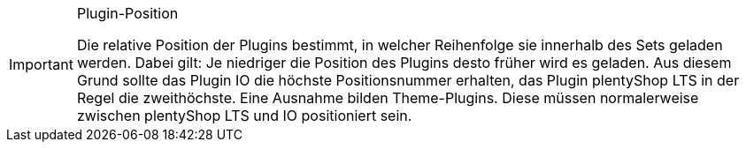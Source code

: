 [IMPORTANT]
.Plugin-Position
====
Die relative Position der Plugins bestimmt, in welcher Reihenfolge sie innerhalb des Sets geladen werden. Dabei gilt: Je niedriger die Position des Plugins desto früher wird es geladen. Aus diesem Grund sollte das Plugin IO die höchste Positionsnummer erhalten, das Plugin plentyShop LTS in der Regel die zweithöchste. Eine Ausnahme bilden Theme-Plugins. Diese müssen normalerweise zwischen plentyShop LTS und IO positioniert sein.
====
